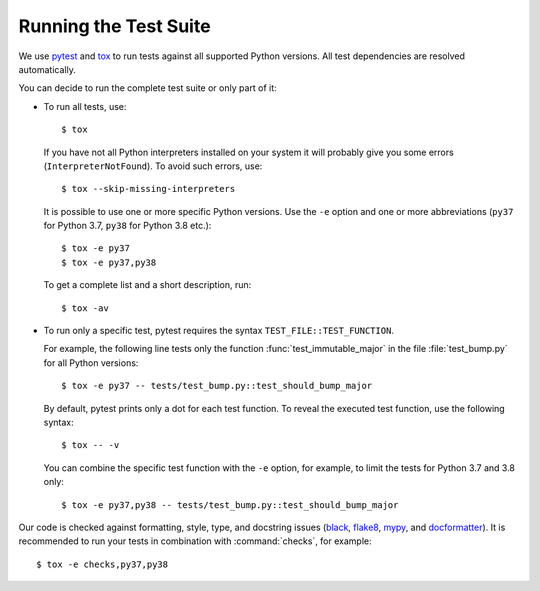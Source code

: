 .. _testsuite:

Running the Test Suite
======================

We use `pytest`_ and `tox`_ to run tests against all supported Python
versions.  All test dependencies are resolved automatically.

You can decide to run the complete test suite or only part of it:

* To run all tests, use::

     $ tox

  If you have not all Python interpreters installed on your system
  it will probably give you some errors (``InterpreterNotFound``).
  To avoid such errors, use::

     $ tox --skip-missing-interpreters

  It is possible to use one or more specific Python versions. Use the ``-e``
  option and one or more abbreviations (``py37`` for Python 3.7,
  ``py38`` for Python 3.8 etc.)::

      $ tox -e py37
      $ tox -e py37,py38

  To get a complete list and a short description, run::

      $ tox -av

* To run only a specific test, pytest requires the syntax
  ``TEST_FILE::TEST_FUNCTION``.

  For example, the following line tests only the function
  :func:`test_immutable_major` in the file :file:`test_bump.py` for all
  Python versions::

      $ tox -e py37 -- tests/test_bump.py::test_should_bump_major

  By default, pytest prints only a dot for each test function. To
  reveal the executed test function, use the following syntax::

     $ tox -- -v

  You can combine the specific test function with the ``-e`` option, for
  example, to limit the tests for Python 3.7 and 3.8 only::

      $ tox -e py37,py38 -- tests/test_bump.py::test_should_bump_major

Our code is checked against formatting, style, type, and docstring issues
(`black`_, `flake8`_, `mypy`_, and `docformatter`_).
It is recommended to run your tests in combination with :command:`checks`,
for example::

   $ tox -e checks,py37,py38


.. _black: https://black.rtfd.io
.. _docformatter: https://pypi.org/project/docformatter/
.. _flake8: https://flake8.rtfd.io
.. _mypy: http://mypy-lang.org/
.. _pytest: http://pytest.org/
.. _tox: https://tox.rtfd.org/
